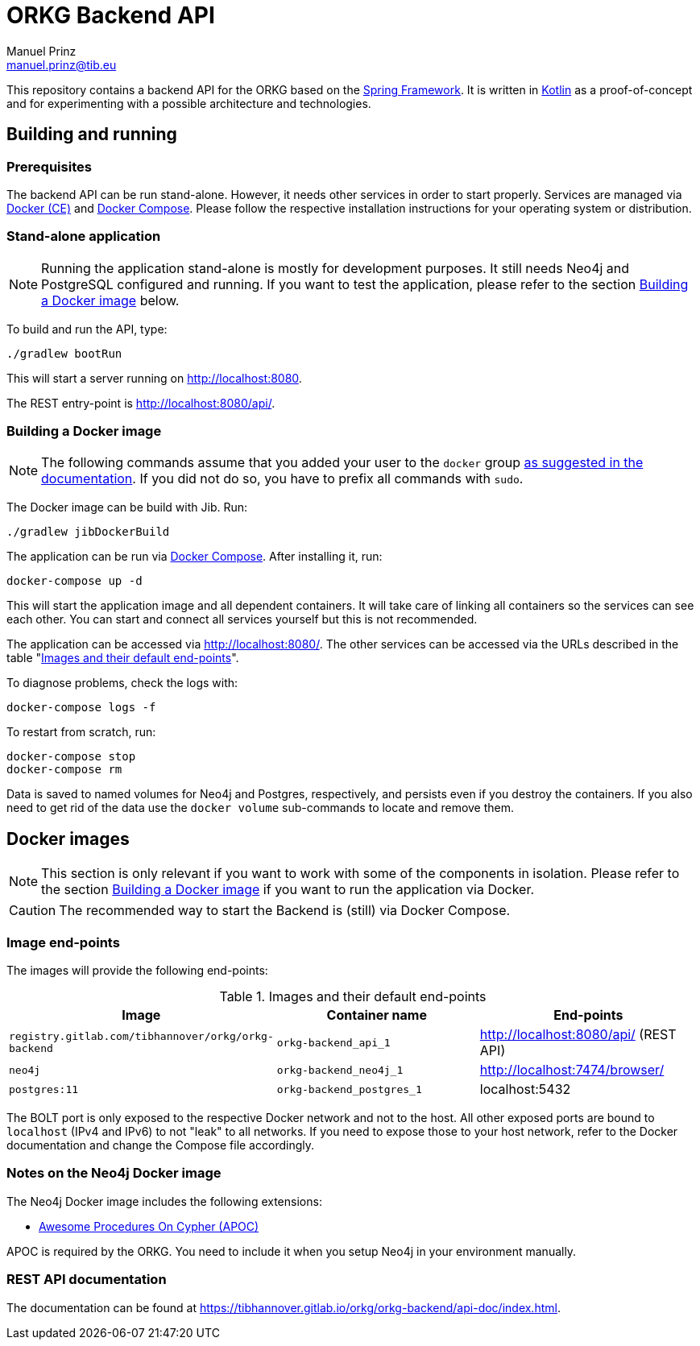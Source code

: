 = ORKG Backend API
Manuel Prinz <manuel.prinz@tib.eu>

:icons: font
:apidoc_url: https://tibhannover.gitlab.io/orkg/orkg-backend/api-doc/index.html

This repository contains a backend API for the ORKG based on the https://spring.io/[Spring Framework].
It is written in https://kotlinlang.org/[Kotlin] as a proof-of-concept and for experimenting with a possible architecture and technologies.

== Building and running

=== Prerequisites

The backend API can be run stand-alone.
However, it needs other services in order to start properly.
Services are managed via https://www.docker.com/community-edition[Docker (CE)] and https://docs.docker.com/compose/[Docker Compose].
Please follow the respective installation instructions for your operating system or distribution.

=== Stand-alone application

NOTE: Running the application stand-alone is mostly for development purposes.
      It still needs Neo4j and PostgreSQL configured and running.
      If you want to test the application, please refer to the section <<Building a Docker image>> below.

To build and run the API, type:

    ./gradlew bootRun

This will start a server running on http://localhost:8080.

The REST entry-point is http://localhost:8080/api/.

=== Building a Docker image

NOTE: The following commands assume that you added your user to the `docker` group https://docs.docker.com/install/linux/linux-postinstall/[as suggested in the documentation].
      If you did not do so, you have to prefix all commands with `sudo`.

The Docker image can be build with Jib.
Run:

    ./gradlew jibDockerBuild

The application can be run via https://docs.docker.com/compose/[Docker Compose].
After installing it, run:

    docker-compose up -d

This will start the application image and all dependent containers.
It will take care of linking all containers so the services can see each other.
You can start and connect all services yourself but this is not recommended.

The application can be accessed via http://localhost:8080/.
The other services can be accessed via the URLs described in the table "<<endpoints>>".

To diagnose problems, check the logs with:

    docker-compose logs -f

To restart from scratch, run:

    docker-compose stop
    docker-compose rm

Data is saved to named volumes for Neo4j and Postgres, respectively, and persists even if you destroy the containers.
If you also need to get rid of the data use the `docker volume` sub-commands to locate and remove them.

== Docker images

NOTE: This section is only relevant if you want to work with some of the components in isolation.
      Please refer to the section <<Building a Docker image>> if you want to run the application via Docker.

CAUTION: The recommended way to start the Backend is (still) via Docker Compose.

=== Image end-points

The images will provide the following end-points:

.Images and their default end-points
[[endpoints]]
[cols=3*,options=header]
|===
|Image
|Container name
|End-points

|`registry.gitlab.com/tibhannover/orkg/orkg-backend`
|`orkg-backend_api_1`
|http://localhost:8080/api/ (REST API)

|`neo4j`
|`orkg-backend_neo4j_1`
| http://localhost:7474/browser/

| `postgres:11`
| `orkg-backend_postgres_1`
| localhost:5432

|===

The BOLT port is only exposed to the respective Docker network and not to the host.
All other exposed ports are bound to `localhost` (IPv4 and IPv6) to not "leak" to all networks.
If you need to expose those to your host network, refer to the Docker documentation and change the Compose file accordingly.

=== Notes on the Neo4j Docker image

The Neo4j Docker image includes the following extensions:

* https://github.com/neo4j-contrib/neo4j-apoc-procedures[Awesome Procedures On Cypher (APOC)]

APOC is required by the ORKG.
You need to include it when you setup Neo4j in your environment manually.

=== REST API documentation

The documentation can be found at {apidoc_url}.
